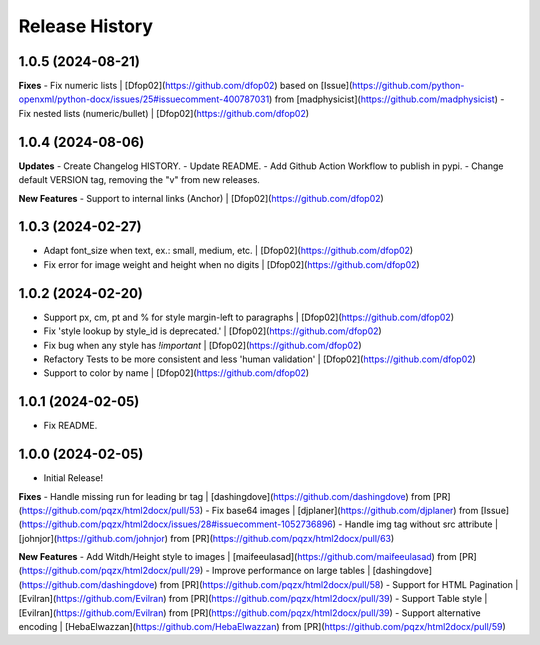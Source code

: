 .. :changelog:

Release History
---------------

1.0.5 (2024-08-21)
++++++++++++++++++

**Fixes**
- Fix numeric lists | [Dfop02](https://github.com/dfop02) based on [Issue](https://github.com/python-openxml/python-docx/issues/25#issuecomment-400787031) from [madphysicist](https://github.com/madphysicist)
- Fix nested lists (numeric/bullet) | [Dfop02](https://github.com/dfop02)


1.0.4 (2024-08-06)
++++++++++++++++++

**Updates**
- Create Changelog HISTORY.
- Update README.
- Add Github Action Workflow to publish in pypi.
- Change default VERSION tag, removing the "v" from new releases.

**New Features**
- Support to internal links (Anchor) | [Dfop02](https://github.com/dfop02)


1.0.3 (2024-02-27)
++++++++++++++++++

- Adapt font_size when text, ex.: small, medium, etc. | [Dfop02](https://github.com/dfop02)
- Fix error for image weight and height when no digits | [Dfop02](https://github.com/dfop02)


1.0.2 (2024-02-20)
++++++++++++++++++

- Support px, cm, pt and % for style margin-left to paragraphs | [Dfop02](https://github.com/dfop02)
- Fix 'style lookup by style_id is deprecated.' | [Dfop02](https://github.com/dfop02)
- Fix bug when any style has `!important` | [Dfop02](https://github.com/dfop02)
- Refactory Tests to be more consistent and less 'human validation' | [Dfop02](https://github.com/dfop02)
- Support to color by name | [Dfop02](https://github.com/dfop02)


1.0.1 (2024-02-05)
++++++++++++++++++

- Fix README.


1.0.0 (2024-02-05)
+++++++++++++++++++

- Initial Release!

**Fixes**
- Handle missing run for leading br tag | [dashingdove](https://github.com/dashingdove) from [PR](https://github.com/pqzx/html2docx/pull/53)
- Fix base64 images | [djplaner](https://github.com/djplaner) from [Issue](https://github.com/pqzx/html2docx/issues/28#issuecomment-1052736896)
- Handle img tag without src attribute | [johnjor](https://github.com/johnjor) from [PR](https://github.com/pqzx/html2docx/pull/63)

**New Features**
- Add Witdh/Height style to images | [maifeeulasad](https://github.com/maifeeulasad) from [PR](https://github.com/pqzx/html2docx/pull/29)
- Improve performance on large tables | [dashingdove](https://github.com/dashingdove) from [PR](https://github.com/pqzx/html2docx/pull/58)
- Support for HTML Pagination | [Evilran](https://github.com/Evilran) from [PR](https://github.com/pqzx/html2docx/pull/39)
- Support Table style | [Evilran](https://github.com/Evilran) from [PR](https://github.com/pqzx/html2docx/pull/39)
- Support alternative encoding | [HebaElwazzan](https://github.com/HebaElwazzan) from [PR](https://github.com/pqzx/html2docx/pull/59)
